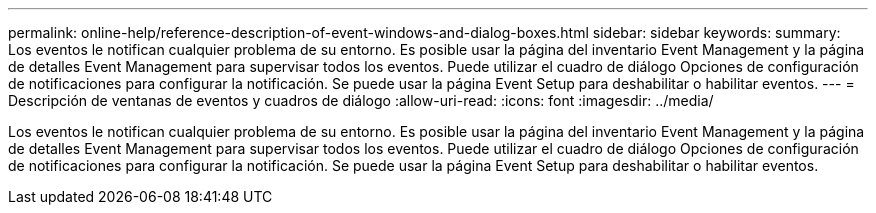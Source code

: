 ---
permalink: online-help/reference-description-of-event-windows-and-dialog-boxes.html 
sidebar: sidebar 
keywords:  
summary: Los eventos le notifican cualquier problema de su entorno. Es posible usar la página del inventario Event Management y la página de detalles Event Management para supervisar todos los eventos. Puede utilizar el cuadro de diálogo Opciones de configuración de notificaciones para configurar la notificación. Se puede usar la página Event Setup para deshabilitar o habilitar eventos. 
---
= Descripción de ventanas de eventos y cuadros de diálogo
:allow-uri-read: 
:icons: font
:imagesdir: ../media/


[role="lead"]
Los eventos le notifican cualquier problema de su entorno. Es posible usar la página del inventario Event Management y la página de detalles Event Management para supervisar todos los eventos. Puede utilizar el cuadro de diálogo Opciones de configuración de notificaciones para configurar la notificación. Se puede usar la página Event Setup para deshabilitar o habilitar eventos.
